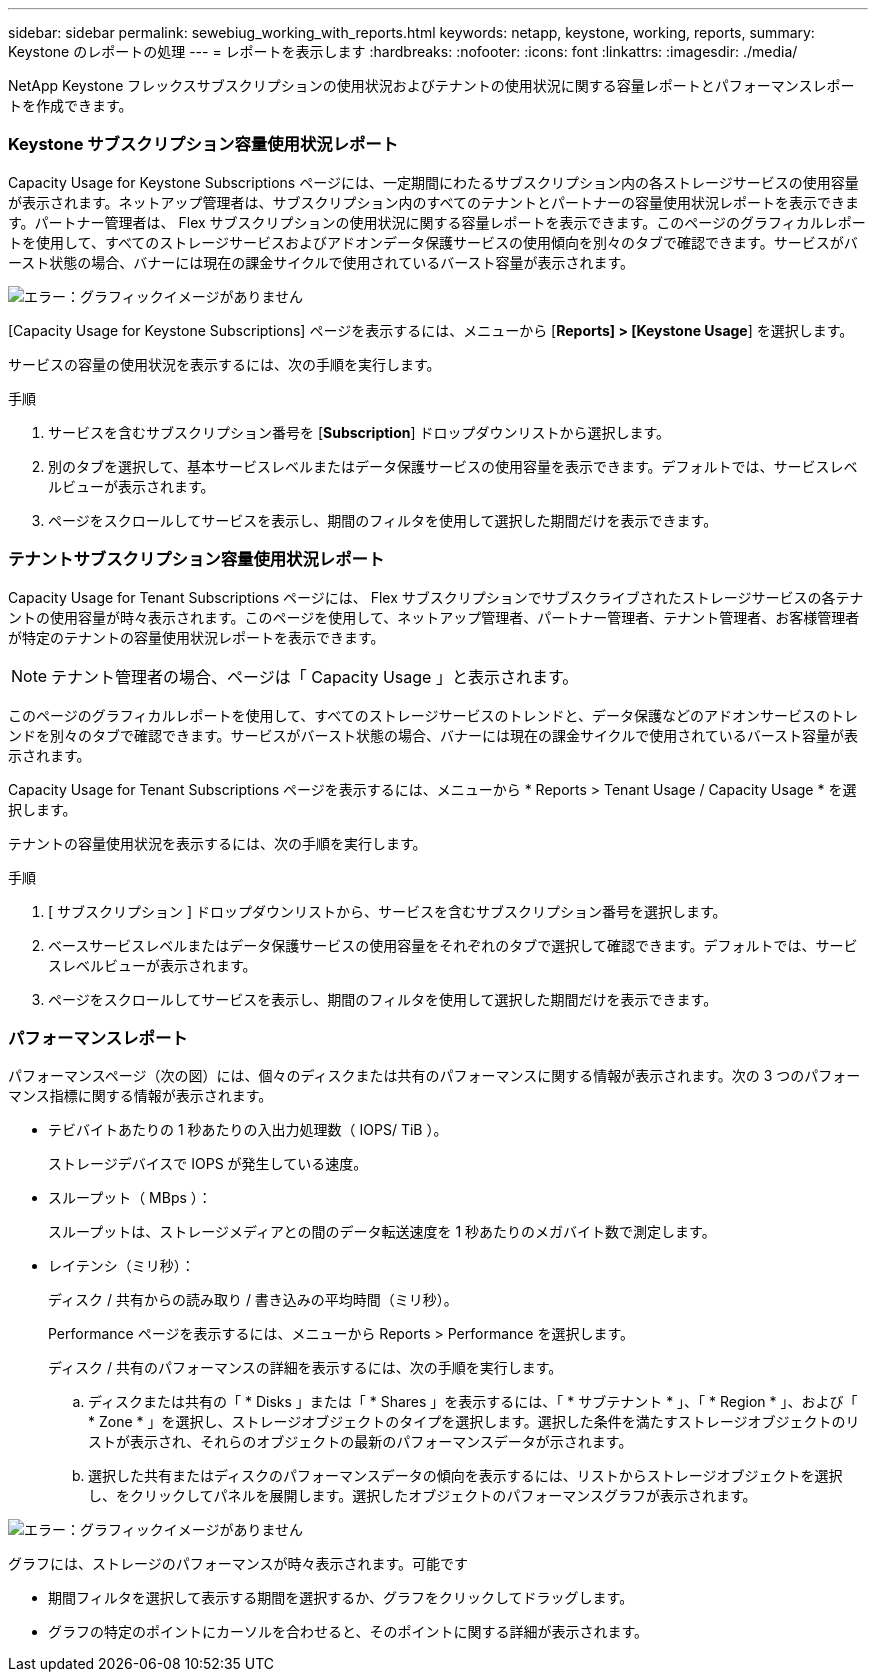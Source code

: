---
sidebar: sidebar 
permalink: sewebiug_working_with_reports.html 
keywords: netapp, keystone, working, reports, 
summary: Keystone のレポートの処理 
---
= レポートを表示します
:hardbreaks:
:nofooter: 
:icons: font
:linkattrs: 
:imagesdir: ./media/


[role="lead"]
NetApp Keystone フレックスサブスクリプションの使用状況およびテナントの使用状況に関する容量レポートとパフォーマンスレポートを作成できます。



=== Keystone サブスクリプション容量使用状況レポート

Capacity Usage for Keystone Subscriptions ページには、一定期間にわたるサブスクリプション内の各ストレージサービスの使用容量が表示されます。ネットアップ管理者は、サブスクリプション内のすべてのテナントとパートナーの容量使用状況レポートを表示できます。パートナー管理者は、 Flex サブスクリプションの使用状況に関する容量レポートを表示できます。このページのグラフィカルレポートを使用して、すべてのストレージサービスおよびアドオンデータ保護サービスの使用傾向を別々のタブで確認できます。サービスがバースト状態の場合、バナーには現在の課金サイクルで使用されているバースト容量が表示されます。

image:sewebiug_image33.png["エラー：グラフィックイメージがありません"]

[Capacity Usage for Keystone Subscriptions] ページを表示するには、メニューから [*Reports] > [Keystone Usage*] を選択します。

サービスの容量の使用状況を表示するには、次の手順を実行します。

.手順
. サービスを含むサブスクリプション番号を [*Subscription*] ドロップダウンリストから選択します。
. 別のタブを選択して、基本サービスレベルまたはデータ保護サービスの使用容量を表示できます。デフォルトでは、サービスレベルビューが表示されます。
. ページをスクロールしてサービスを表示し、期間のフィルタを使用して選択した期間だけを表示できます。




=== テナントサブスクリプション容量使用状況レポート

Capacity Usage for Tenant Subscriptions ページには、 Flex サブスクリプションでサブスクライブされたストレージサービスの各テナントの使用容量が時々表示されます。このページを使用して、ネットアップ管理者、パートナー管理者、テナント管理者、お客様管理者が特定のテナントの容量使用状況レポートを表示できます。


NOTE: テナント管理者の場合、ページは「 Capacity Usage 」と表示されます。

このページのグラフィカルレポートを使用して、すべてのストレージサービスのトレンドと、データ保護などのアドオンサービスのトレンドを別々のタブで確認できます。サービスがバースト状態の場合、バナーには現在の課金サイクルで使用されているバースト容量が表示されます。

Capacity Usage for Tenant Subscriptions ページを表示するには、メニューから * Reports > Tenant Usage / Capacity Usage * を選択します。

テナントの容量使用状況を表示するには、次の手順を実行します。

.手順
. [ サブスクリプション ] ドロップダウンリストから、サービスを含むサブスクリプション番号を選択します。
. ベースサービスレベルまたはデータ保護サービスの使用容量をそれぞれのタブで選択して確認できます。デフォルトでは、サービスレベルビューが表示されます。
. ページをスクロールしてサービスを表示し、期間のフィルタを使用して選択した期間だけを表示できます。




=== パフォーマンスレポート

パフォーマンスページ（次の図）には、個々のディスクまたは共有のパフォーマンスに関する情報が表示されます。次の 3 つのパフォーマンス指標に関する情報が表示されます。

* テビバイトあたりの 1 秒あたりの入出力処理数（ IOPS/ TiB ）。
+
ストレージデバイスで IOPS が発生している速度。

* スループット（ MBps ）：
+
スループットは、ストレージメディアとの間のデータ転送速度を 1 秒あたりのメガバイト数で測定します。

* レイテンシ（ミリ秒）：
+
ディスク / 共有からの読み取り / 書き込みの平均時間（ミリ秒）。

+
Performance ページを表示するには、メニューから Reports > Performance を選択します。

+
ディスク / 共有のパフォーマンスの詳細を表示するには、次の手順を実行します。

+
.. ディスクまたは共有の「 * Disks 」または「 * Shares 」を表示するには、「 * サブテナント * 」、「 * Region * 」、および「 * Zone * 」を選択し、ストレージオブジェクトのタイプを選択します。選択した条件を満たすストレージオブジェクトのリストが表示され、それらのオブジェクトの最新のパフォーマンスデータが示されます。
.. 選択した共有またはディスクのパフォーマンスデータの傾向を表示するには、リストからストレージオブジェクトを選択し、をクリックしてパネルを展開します。選択したオブジェクトのパフォーマンスグラフが表示されます。




image:sewebiug_image34.png["エラー：グラフィックイメージがありません"]

グラフには、ストレージのパフォーマンスが時々表示されます。可能です

* 期間フィルタを選択して表示する期間を選択するか、グラフをクリックしてドラッグします。
* グラフの特定のポイントにカーソルを合わせると、そのポイントに関する詳細が表示されます。

